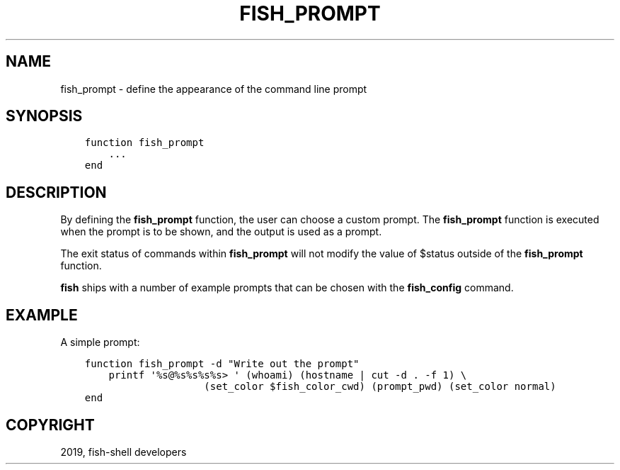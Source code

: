 .\" Man page generated from reStructuredText.
.
.TH "FISH_PROMPT" "1" "Feb 12, 2020" "3.1" "fish-shell"
.SH NAME
fish_prompt \- define the appearance of the command line prompt
.
.nr rst2man-indent-level 0
.
.de1 rstReportMargin
\\$1 \\n[an-margin]
level \\n[rst2man-indent-level]
level margin: \\n[rst2man-indent\\n[rst2man-indent-level]]
-
\\n[rst2man-indent0]
\\n[rst2man-indent1]
\\n[rst2man-indent2]
..
.de1 INDENT
.\" .rstReportMargin pre:
. RS \\$1
. nr rst2man-indent\\n[rst2man-indent-level] \\n[an-margin]
. nr rst2man-indent-level +1
.\" .rstReportMargin post:
..
.de UNINDENT
. RE
.\" indent \\n[an-margin]
.\" old: \\n[rst2man-indent\\n[rst2man-indent-level]]
.nr rst2man-indent-level -1
.\" new: \\n[rst2man-indent\\n[rst2man-indent-level]]
.in \\n[rst2man-indent\\n[rst2man-indent-level]]u
..
.SH SYNOPSIS
.INDENT 0.0
.INDENT 3.5
.sp
.nf
.ft C
function fish_prompt
    ...
end
.ft P
.fi
.UNINDENT
.UNINDENT
.SH DESCRIPTION
.sp
By defining the \fBfish_prompt\fP function, the user can choose a custom prompt. The \fBfish_prompt\fP function is executed when the prompt is to be shown, and the output is used as a prompt.
.sp
The exit status of commands within \fBfish_prompt\fP will not modify the value of $status outside of the \fBfish_prompt\fP function.
.sp
\fBfish\fP ships with a number of example prompts that can be chosen with the \fBfish_config\fP command.
.SH EXAMPLE
.sp
A simple prompt:
.INDENT 0.0
.INDENT 3.5
.sp
.nf
.ft C
function fish_prompt \-d "Write out the prompt"
    printf \(aq%s@%s%s%s%s> \(aq (whoami) (hostname | cut \-d . \-f 1) \e
                    (set_color $fish_color_cwd) (prompt_pwd) (set_color normal)
end
.ft P
.fi
.UNINDENT
.UNINDENT
.SH COPYRIGHT
2019, fish-shell developers
.\" Generated by docutils manpage writer.
.
